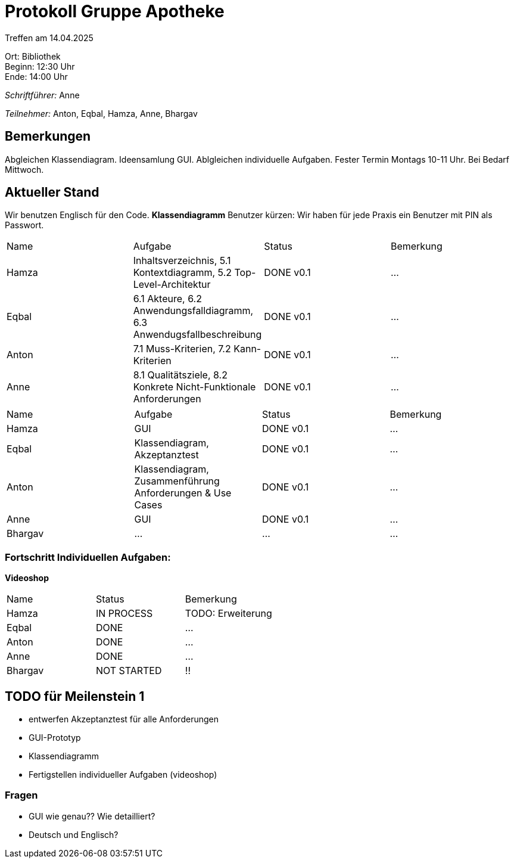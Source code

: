 = Protokoll Gruppe Apotheke

Treffen am 14.04.2025

Ort:      Bibliothek +
Beginn:   12:30 Uhr +
Ende:     14:00 Uhr

__Schriftführer:__ Anne

__Teilnehmer:__ Anton, Eqbal, Hamza, Anne, Bhargav
//Tabellarisch oder Aufzählung, Kennzeichnung von Teilnehmern mit besonderer Rolle (z.B. Kunde)


== Bemerkungen
Abgleichen Klassendiagram. Ideensamlung GUI. Ablgleichen individuelle Aufgaben. Fester Termin Montags 10-11 Uhr. Bei Bedarf Mittwoch.

== Aktueller Stand
Wir benutzen Englisch für den Code. 
*Klassendiagramm*
Benutzer kürzen: Wir haben für jede Praxis ein Benutzer mit PIN als Passwort. 


// Wie ist der Status der im letzten Sprint erstellten Issues/veteilten Aufgaben?

// See http://asciidoctor.org/docs/user-manual/=tables
[option="headers"]
|===
|Name |Aufgabe |Status |Bemerkung
|Hamza   |Inhaltsverzeichnis, 5.1 Kontextdiagramm, 5.2 Top-Level-Architektur     |DONE v0.1 |...
|Eqbal |6.1 Akteure, 6.2 Anwendungsfalldiagramm, 6.3 Anwendugsfallbeschreibung |DONE v0.1 |...
|Anton |7.1 Muss-Kriterien, 7.2 Kann-Kriterien |DONE v0.1 |...
|Anne |8.1 Qualitätsziele, 8.2 Konkrete Nicht-Funktionale Anforderungen |DONE v0.1 |...
|===

[option="headers"]
|===
|Name |Aufgabe |Status |Bemerkung
|Hamza | GUI |DONE v0.1 |...
|Eqbal |Klassendiagram, Akzeptanztest |DONE v0.1 |...
|Anton |Klassendiagram, Zusammenführung Anforderungen & Use Cases |DONE v0.1 |...
|Anne | GUI |DONE v0.1 |...
|Bhargav | ... | ...| ...
|===

=== Fortschritt Individuellen Aufgaben:
*Videoshop*
[option="headers"]
|===
|Name |Status |Bemerkung
|Hamza |IN PROCESS |TODO: Erweiterung
|Eqbal |DONE |...
|Anton |DONE|...
|Anne |DONE |...
|Bhargav |NOT STARTED | !!
|===

== TODO für Meilenstein 1 
- entwerfen Akzeptanztest für alle Anforderungen
- GUI-Prototyp
- Klassendiagramm
- Fertigstellen individueller Aufgaben (videoshop)

=== Fragen
- GUI wie genau?? Wie detailliert?
- Deutsch und Englisch?

